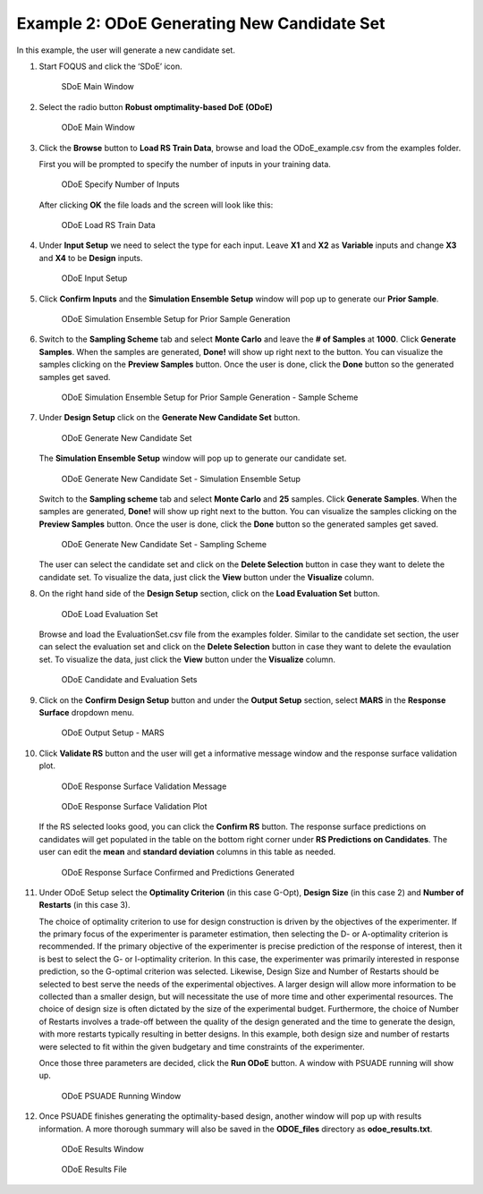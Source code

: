 Example 2: ODoE Generating New Candidate Set
---------------------------------------------

In this example, the user will generate a new candidate set.

#. Start FOQUS and click the ‘SDoE’ icon.

   .. figure:: figs/1_SDoE_main.png
      :alt: SDoE Main Window
      :name: fig.SDoE_main2

      SDoE Main Window


#. Select the radio button **Robust omptimality-based DoE (ODoE)**

   .. figure:: figs/2_ODoE_main.png
      :alt: ODoE Main Window
      :name: fig.ODoE_main2

      ODoE Main Window

#. Click the **Browse** button to **Load RS Train Data**, browse and load the ODoE_example.csv
   from the examples folder.

   First you will be prompted to specify the number of inputs in your
   training data.

   .. figure:: figs/3a_ODoE_numInputs.png
      :alt: ODoE Specify Number of Inputs
      :name: fig.ODoE_numInputs2

      ODoE Specify Number of Inputs

   After clicking **OK** the file loads and the screen will look like this:

   .. figure:: figs/3b_ODoE_LoadRSTrainData.png
      :alt: ODoE Load RS Train Data
      :name: fig.ODoE_loadRSTrainData2

      ODoE Load RS Train Data

#. Under **Input Setup** we need to select the type for each input. Leave **X1** and **X2** as **Variable**
   inputs and change **X3** and **X4** to be **Design** inputs.

   .. figure:: figs/4_ODoE_inputSetup.png
      :alt: ODoE Input Setup
      :name: fig.ODoE_inputSetup2

      ODoE Input Setup

#. Click **Confirm Inputs** and the **Simulation Ensemble Setup** window will pop up to generate
   our **Prior Sample**.

   .. figure:: figs/5_ODoE_PriorGeneration1.png
      :alt: ODoE Simulation Ensemble Setup for Prior Sample Generation
      :name: fig.ODoE_priorGen1_2

      ODoE Simulation Ensemble Setup for Prior Sample Generation

#. Switch to the **Sampling Scheme** tab and select **Monte Carlo** and leave the **# of Samples**
   at **1000**. Click **Generate Samples**. When the samples are generated, **Done!** will show up
   right next to the button. You can visualize the samples clicking on the **Preview Samples** button.
   Once the user is done, click the **Done** button so the generated samples get saved.

   .. figure:: figs/6_ODoE_PriorGeneration2.png
      :alt: ODoE Simulation Ensemble Setup for Prior Sample Generation - Sample Scheme
      :name: fig.ODoE_priorGen2_2

      ODoE Simulation Ensemble Setup for Prior Sample Generation - Sample Scheme

#. Under **Design Setup** click on the **Generate New Candidate Set** button.

   .. figure:: figs/7b_ODoE_CandGeneration0.png
      :alt: ODoE Generate New Candidate Set
      :name: fig.ODoE_candGen0_2

      ODoE Generate New Candidate Set

   The **Simulation Ensemble Setup** window will pop up to generate our candidate set.

   .. figure:: figs/7b_ODoE_CandGeneration1.png
      :alt: ODoE Generate New Candidate Set - Simulation Ensemble Setup
      :name: fig.ODoE_candGen1_2

      ODoE Generate New Candidate Set - Simulation Ensemble Setup

   Switch to the **Sampling scheme** tab and select **Monte Carlo** and **25** samples.
   Click **Generate Samples**. When the samples are generated, **Done!** will show up
   right next to the button. You can visualize the samples clicking on the **Preview Samples**
   button. Once the user is done, click the **Done** button so the generated samples get saved.

   .. figure:: figs/8b_ODoE_CandGeneration2.png
      :alt: ODoE Generate New Candidate Set - Sampling Scheme
      :name: fig.ODoE_candGen2_2

      ODoE Generate New Candidate Set - Sampling Scheme

   The user can select the candidate set and click on the **Delete Selection** button in
   case they want to delete the candidate set. To visualize the data, just click the **View**
   button under the **Visualize** column.

#. On the right hand side of the **Design Setup** section, click on the **Load Evaluation Set**
   button.

   .. figure:: figs/9_ODoE_CandGenerated.png
      :alt: ODoE Load Evaluation Set
      :name: fig.ODoE_candGenerated2

      ODoE Load Evaluation Set

   Browse and load the EvaluationSet.csv file from the examples folder. Similar to the candidate set
   section, the user can select the evaluation set and click on the **Delete Selection** button in
   case they want to delete the evaulation set. To visualize the data, just click the **View**
   button under the **Visualize** column.

   .. figure:: figs/9b_ODoE_Cand&EvalSets.png
      :alt: ODoE Candidate and Evaluation Sets
      :name: fig.ODoE_candEValSet2_2

      ODoE Candidate and Evaluation Sets

#. Click on the **Confirm Design Setup** button and under the **Output Setup** section, select
   **MARS** in the **Response Surface** dropdown menu.

   .. figure:: figs/10_ODoE_outputSetup.png
      :alt: ODoE Output Setup - MARS
      :name: fig.ODoE_outputSetup2

      ODoE Output Setup - MARS

#. Click **Validate RS** button and the user will get a informative message window and the response
   surface validation plot.

   .. figure:: figs/11_ODoE_RSValidation_message.png
      :alt: ODoE Response Surface Validation Message
      :name: fig.ODoE_RSValMessage2

      ODoE Response Surface Validation Message

   .. figure:: figs/12a_ODoE_RSValidation_plot.png
      :alt: ODoE Response Surface Validation Plot
      :name: fig.ODoE_RSValPlot2

      ODoE Response Surface Validation Plot

   If the RS selected looks good, you can click the **Confirm RS** button. The response surface
   predictions on candidates will get populated in the table on the bottom right corner under
   **RS Predictions on Candidates**. The user can edit the **mean** and **standard deviation**
   columns in this table as needed.

   .. figure:: figs/13_ODoE_RSConfirmed.png
      :alt: ODoE Response Surface Confirmed and Predictions Generated
      :name: fig.ODoE_RSConfirmed2

      ODoE Response Surface Confirmed and Predictions Generated

#. Under ODoE Setup select the **Optimality Criterion** (in this case G-Opt), **Design Size**
   (in this case 2) and **Number of Restarts** (in this case 3).

   The choice of optimality criterion to use for design construction is driven by the objectives of the
   experimenter. If the primary focus of the experimenter is parameter estimation, then selecting the D-
   or A-optimality criterion is recommended. If the primary objective of the experimenter is precise
   prediction of the response of interest, then it is best to select the G- or I-optimality criterion.
   In this case, the experimenter was primarily interested in response prediction, so the G-optimal
   criterion was selected. Likewise, Design Size and Number of Restarts should be selected to best serve
   the needs of the experimental objectives. A larger design will allow more information to be collected
   than a smaller design, but will necessitate the use of more time and other experimental resources.
   The choice of design size is often dictated by the size of the experimental budget. Furthermore, the
   choice of Number of Restarts involves a trade-off between the quality of the design generated and the
   time to generate the design, with more restarts typically resulting in better designs. In this example,
   both design size and number of restarts were selected to fit within the given budgetary and time
   constraints of the experimenter.

   Once those three parameters are
   decided, click the **Run ODoE** button. A window with PSUADE running will show up.

   .. figure:: figs/14_ODoE_PSUADErunning.png
      :alt: ODoE PSUADE Running Window
      :name: fig.ODoE_PSUADE2

      ODoE PSUADE Running Window

#. Once PSUADE finishes generating the optimality-based design, another window will pop up with
   results information. A more thorough summary will also be saved in the **ODOE_files** directory
   as **odoe_results.txt**.

   .. figure:: figs/15_ODoE_resultsWindow.png
      :alt: ODoE Results Window
      :name: fig.ODoE_resultsWindow2

      ODoE Results Window

   .. figure:: figs/16_ODoE_ResultsFile.png
      :alt: ODoE Results File
      :name: fig.ODoE_ResultsFile2

      ODoE Results File
